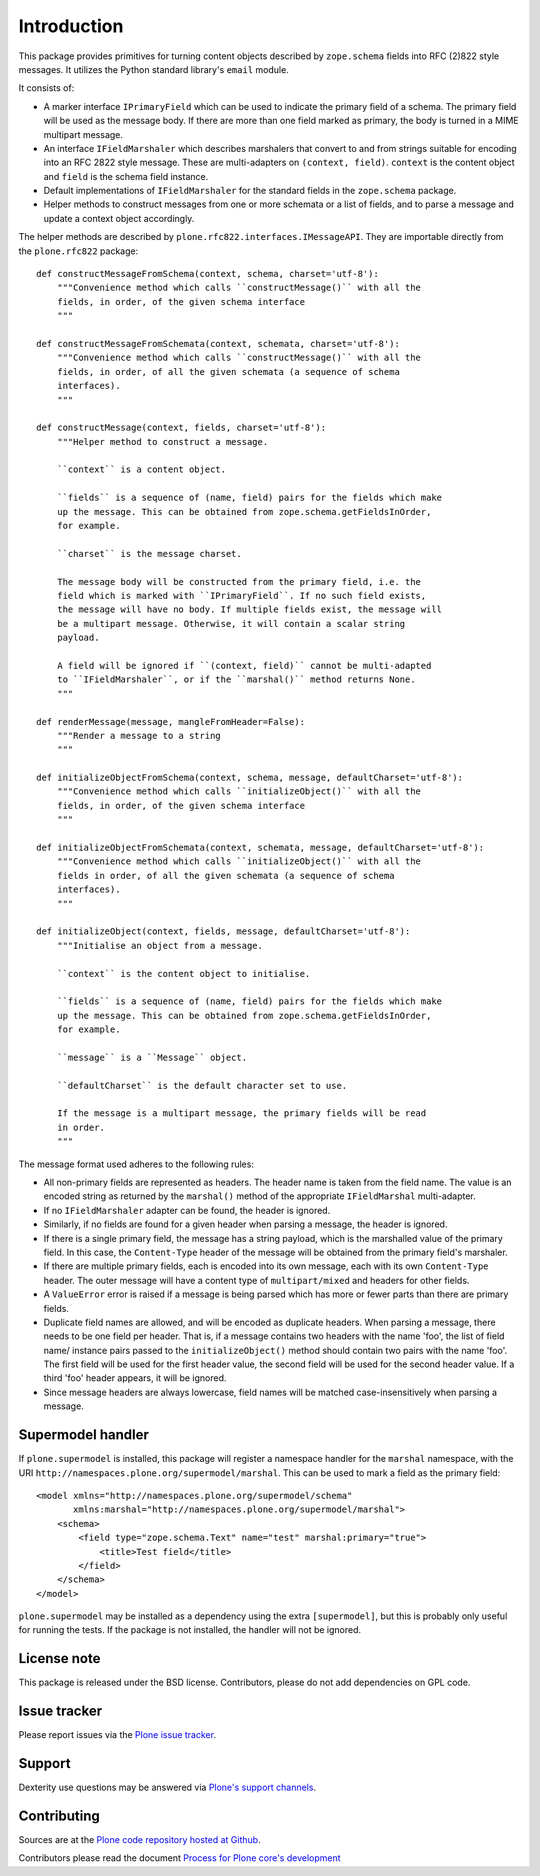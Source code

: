 Introduction
============

This package provides primitives for turning content objects described by ``zope.schema`` fields into RFC (2)822 style messages.
It utilizes the Python standard library's ``email`` module.

It consists of:

* A marker interface ``IPrimaryField`` which can be used to indicate the primary field of a schema.
  The primary field will be used as the message body.
  If there are more than one field marked as primary, the body is turned in a MIME multipart message.
* An interface ``IFieldMarshaler`` which describes marshalers that convert to and from strings suitable for encoding into an RFC 2822 style message.
  These are multi-adapters on ``(context, field)``.
  ``context`` is the content object and ``field`` is the schema field instance.
* Default implementations of ``IFieldMarshaler`` for the standard fields in the ``zope.schema`` package.
* Helper methods to construct messages from one or more schemata or a list of fields, and to parse a message and update a context object accordingly.

The helper methods are described by ``plone.rfc822.interfaces.IMessageAPI``.
They are importable directly from the ``plone.rfc822`` package::

    def constructMessageFromSchema(context, schema, charset='utf-8'):
        """Convenience method which calls ``constructMessage()`` with all the
        fields, in order, of the given schema interface
        """

    def constructMessageFromSchemata(context, schemata, charset='utf-8'):
        """Convenience method which calls ``constructMessage()`` with all the
        fields, in order, of all the given schemata (a sequence of schema
        interfaces).
        """

    def constructMessage(context, fields, charset='utf-8'):
        """Helper method to construct a message.

        ``context`` is a content object.

        ``fields`` is a sequence of (name, field) pairs for the fields which make
        up the message. This can be obtained from zope.schema.getFieldsInOrder,
        for example.

        ``charset`` is the message charset.

        The message body will be constructed from the primary field, i.e. the
        field which is marked with ``IPrimaryField``. If no such field exists,
        the message will have no body. If multiple fields exist, the message will
        be a multipart message. Otherwise, it will contain a scalar string
        payload.

        A field will be ignored if ``(context, field)`` cannot be multi-adapted
        to ``IFieldMarshaler``, or if the ``marshal()`` method returns None.
        """

    def renderMessage(message, mangleFromHeader=False):
        """Render a message to a string
        """

    def initializeObjectFromSchema(context, schema, message, defaultCharset='utf-8'):
        """Convenience method which calls ``initializeObject()`` with all the
        fields, in order, of the given schema interface
        """

    def initializeObjectFromSchemata(context, schemata, message, defaultCharset='utf-8'):
        """Convenience method which calls ``initializeObject()`` with all the
        fields in order, of all the given schemata (a sequence of schema
        interfaces).
        """

    def initializeObject(context, fields, message, defaultCharset='utf-8'):
        """Initialise an object from a message.

        ``context`` is the content object to initialise.

        ``fields`` is a sequence of (name, field) pairs for the fields which make
        up the message. This can be obtained from zope.schema.getFieldsInOrder,
        for example.

        ``message`` is a ``Message`` object.

        ``defaultCharset`` is the default character set to use.

        If the message is a multipart message, the primary fields will be read
        in order.
        """

The message format used adheres to the following rules:

* All non-primary fields are represented as headers.
  The header name is taken from the field name.
  The value is an encoded string as returned by the ``marshal()`` method of the appropriate ``IFieldMarshal`` multi-adapter.
* If no ``IFieldMarshaler`` adapter can be found, the header is ignored.
* Similarly, if no fields are found for a given header when parsing a message, the header is ignored.
* If there is a single primary field, the message has a string payload, which is the marshalled value of the primary field.
  In this case, the ``Content-Type`` header of the message will be obtained from the primary field's marshaler.
* If there are multiple primary fields, each is encoded into its own message, each with its own ``Content-Type`` header.
  The outer message will have a content type of ``multipart/mixed`` and headers for other fields.
* A ``ValueError`` error is raised if a message is being parsed which has more or fewer parts than there are primary fields.
* Duplicate field names are allowed, and will be encoded as duplicate headers.
  When parsing a message, there needs to be one field per header.
  That is, if a message contains two headers with the name 'foo',
  the list of field name/ instance pairs passed to the ``initializeObject()`` method should contain two pairs with the name 'foo'.
  The first field will be used for the first header value, the second field will be used for the second header value.
  If a third 'foo' header appears, it will be ignored.
* Since message headers are always lowercase, field names will be matched case-insensitively when parsing a message.

Supermodel handler
------------------

If ``plone.supermodel`` is installed, this package  will register a namespace handler for the ``marshal`` namespace, with the URI ``http://namespaces.plone.org/supermodel/marshal``.
This can be used to mark a field as the primary field::

    <model xmlns="http://namespaces.plone.org/supermodel/schema"
           xmlns:marshal="http://namespaces.plone.org/supermodel/marshal">
        <schema>
            <field type="zope.schema.Text" name="test" marshal:primary="true">
                <title>Test field</title>
            </field>
        </schema>
    </model>

``plone.supermodel`` may be installed as a dependency using the extra
``[supermodel]``, but this is probably only useful for running the tests.
If the package is not installed, the handler will not be ignored.

License note
------------

This package is released under the BSD license.
Contributors, please do not add dependencies on GPL code.

Issue tracker
-------------

Please report issues via the `Plone issue tracker`_.

.. _`Plone issue tracker`: https://github.com/plone/plone.rfc822/issues

Support
-------

Dexterity use questions may be answered via `Plone's support channels`_.

.. _`Plone's support channels`: http://plone.org/support

Contributing
------------

Sources are at the `Plone code repository hosted at Github <https://github.com/plone/plone.rfc822>`_.

Contributors please read the document `Process for Plone core's development <http://docs.plone.org/develop/plone-coredev/index.html>`_
